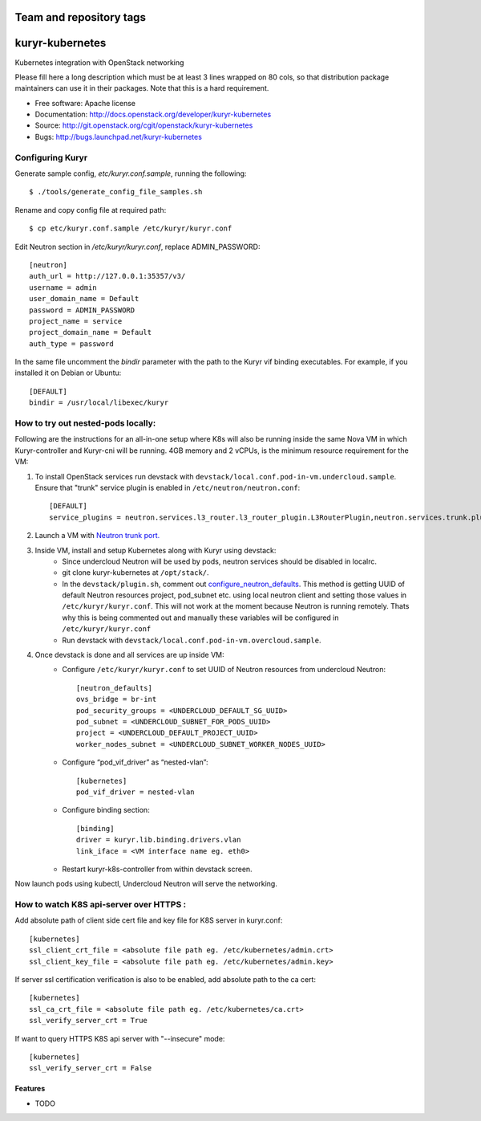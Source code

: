 ========================
Team and repository tags
========================

.. image:: http://governance.openstack.org/badges/kuryr-kubernetes.svg
    :target: http://governance.openstack.org/reference/tags/index.html

.. Change things from this point on

===============================
kuryr-kubernetes
===============================

Kubernetes integration with OpenStack networking

Please fill here a long description which must be at least 3 lines wrapped on
80 cols, so that distribution package maintainers can use it in their packages.
Note that this is a hard requirement.

* Free software: Apache license
* Documentation: http://docs.openstack.org/developer/kuryr-kubernetes
* Source: http://git.openstack.org/cgit/openstack/kuryr-kubernetes
* Bugs: http://bugs.launchpad.net/kuryr-kubernetes


Configuring Kuryr
~~~~~~~~~~~~~~~~~

Generate sample config, `etc/kuryr.conf.sample`, running the following::

    $ ./tools/generate_config_file_samples.sh


Rename and copy config file at required path::

    $ cp etc/kuryr.conf.sample /etc/kuryr/kuryr.conf


Edit Neutron section in `/etc/kuryr/kuryr.conf`, replace ADMIN_PASSWORD::

    [neutron]
    auth_url = http://127.0.0.1:35357/v3/
    username = admin
    user_domain_name = Default
    password = ADMIN_PASSWORD
    project_name = service
    project_domain_name = Default
    auth_type = password


In the same file uncomment the `bindir` parameter with the path to the Kuryr
vif binding executables. For example, if you installed it on Debian or Ubuntu::

    [DEFAULT]
    bindir = /usr/local/libexec/kuryr


How to try out nested-pods locally:
~~~~~~~~~~~~~~~~~~~~~~~~~~~~~~~~~~~

Following are the instructions for an all-in-one setup where K8s will also be
running inside the same Nova VM in which Kuryr-controller and Kuryr-cni will be
running. 4GB memory and 2 vCPUs, is the minimum resource requirement for the VM:

1. To install OpenStack services run devstack with ``devstack/local.conf.pod-in-vm.undercloud.sample``.
   Ensure that "trunk" service plugin is enabled in ``/etc/neutron/neutron.conf``::

    [DEFAULT]
    service_plugins = neutron.services.l3_router.l3_router_plugin.L3RouterPlugin,neutron.services.trunk.plugin.TrunkPlugin

2. Launch a VM with `Neutron trunk port. <https://wiki.openstack.org/wiki/Neutron/TrunkPort>`_
3. Inside VM, install and setup Kubernetes along with Kuryr using devstack:
    - Since undercloud Neutron will be used by pods, neutron services should be
      disabled in localrc.
    - git clone kuryr-kubernetes at ``/opt/stack/``.
    - In the ``devstack/plugin.sh``, comment out `configure_neutron_defaults <https://github.com/openstack/kuryr-kubernetes/blob/master/devstack/plugin.sh#L453>`_.
      This method is getting UUID of default Neutron resources project, pod_subnet etc. using local neutron client
      and setting those values in ``/etc/kuryr/kuryr.conf``.
      This will not work at the moment because Neutron is running remotely. Thats why this is being commented out
      and manually these variables will be configured in ``/etc/kuryr/kuryr.conf``
    - Run devstack with ``devstack/local.conf.pod-in-vm.overcloud.sample``.
4. Once devstack is done and all services are up inside VM:
    - Configure ``/etc/kuryr/kuryr.conf`` to set UUID of Neutron resources from undercloud Neutron::

       [neutron_defaults]
       ovs_bridge = br-int
       pod_security_groups = <UNDERCLOUD_DEFAULT_SG_UUID>
       pod_subnet = <UNDERCLOUD_SUBNET_FOR_PODS_UUID>
       project = <UNDERCLOUD_DEFAULT_PROJECT_UUID>
       worker_nodes_subnet = <UNDERCLOUD_SUBNET_WORKER_NODES_UUID>

    - Configure “pod_vif_driver” as “nested-vlan”::

       [kubernetes]
       pod_vif_driver = nested-vlan

    - Configure binding section::

       [binding]
       driver = kuryr.lib.binding.drivers.vlan
       link_iface = <VM interface name eg. eth0>

    - Restart kuryr-k8s-controller from within devstack screen.

Now launch pods using kubectl, Undercloud Neutron will serve the networking.


How to watch K8S api-server over HTTPS :
~~~~~~~~~~~~~~~~~~~~~~~~~~~~~~~~~~~~~~~~

Add absolute path of client side cert file and key file for K8S server in kuryr.conf::

    [kubernetes]
    ssl_client_crt_file = <absolute file path eg. /etc/kubernetes/admin.crt>
    ssl_client_key_file = <absolute file path eg. /etc/kubernetes/admin.key>

If server ssl certification verification is also to be enabled, add absolute path to the ca cert::

    [kubernetes]
    ssl_ca_crt_file = <absolute file path eg. /etc/kubernetes/ca.crt>
    ssl_verify_server_crt = True

If want to query HTTPS K8S api server with "--insecure" mode::

    [kubernetes]
    ssl_verify_server_crt = False


Features
--------

* TODO
